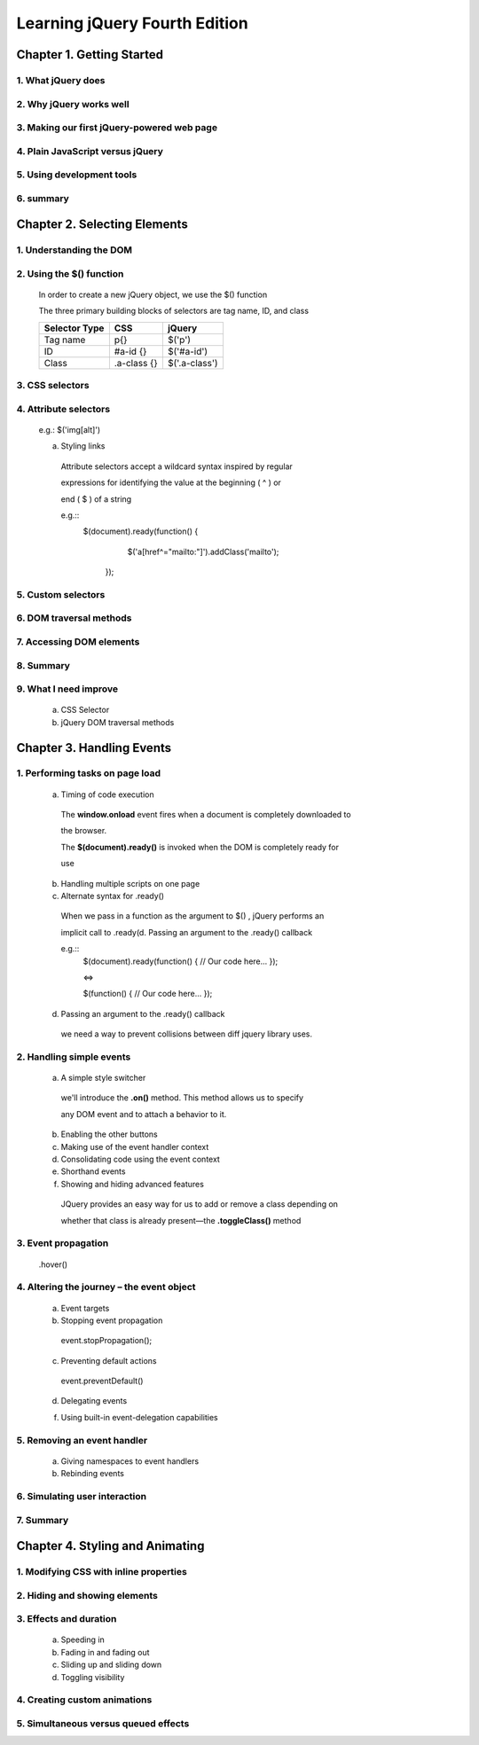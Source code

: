 ====================
Learning jQuery Fourth Edition
====================


Chapter 1. Getting Started
====================

1. What jQuery does
--------------------

2. Why jQuery works well
--------------------

3. Making our first jQuery-powered web page
--------------------

4. Plain JavaScript versus jQuery
--------------------

5. Using development tools
--------------------

6. summary
--------------------

Chapter 2. Selecting Elements
====================

1. Understanding the DOM
--------------------

2. Using the $() function
--------------------
  
  In order to create a new jQuery object, we use the $() function

  The three primary building blocks of selectors are tag name, ID, and class

  +---------------+-------------+---------------+
  | Selector Type |  CSS        | jQuery        |
  +===============+=============+===============+
  | Tag name      |  p{}        | $('p')        |
  +---------------+-------------+---------------+
  | ID            | #a-id {}    | $('#a-id')    |
  +---------------+-------------+---------------+
  | Class         | .a-class {} | $('.a-class') |
  +---------------+-------------+---------------+

3. CSS selectors
--------------------

4. Attribute selectors
--------------------

  e.g.: $('img[alt]')

  a. Styling links

    Attribute selectors accept a wildcard syntax inspired by regular 
    
    expressions for identifying the value at the beginning ( ^ ) or 
    
    end ( $ ) of a string

    e.g.::
        $(document).ready(function() {
            $('a[href^="mailto:"]').addClass('mailto');
         });

5. Custom selectors
--------------------

6. DOM traversal methods
--------------------

7. Accessing DOM elements
--------------------

8. Summary
--------------------

9. What I need improve
--------------------

  a. CSS Selector

  b. jQuery DOM traversal methods

 
Chapter 3. Handling Events
====================

1. Performing tasks on page load
--------------------

  a. Timing of code execution
    
    The **window.onload** event fires when a document is completely downloaded 
    to
   
    the browser.


    The **$(document).ready()** is invoked when the DOM is completely ready for
   
    use

  b. Handling multiple scripts on one page

  c. Alternate syntax for .ready()

    When we pass in a function as the argument to $() , jQuery performs an
   
    implicit call to .ready(d. Passing an argument to the .ready() callback

    e.g.::
      $(document).ready(function() {
      // Our code here...
      });

      <=>

      $(function() {
      // Our code here...
      });


  d. Passing an argument to the .ready() callback

    we need a way to prevent collisions between diff jquery library uses.

2. Handling simple events
--------------------

  a. A simple style switcher

    we'll introduce the **.on()** method. This method allows us to specify
   
    any DOM event and to attach a behavior to it.

  b. Enabling the other buttons

  c. Making use of the event handler context

  d. Consolidating code using the event context

  e. Shorthand events

  f. Showing and hiding advanced features

    JQuery provides an easy way for us to add or remove a class depending on
   
    whether that class is already present—the **.toggleClass()** method

3. Event propagation
--------------------

  .hover()

4. Altering the journey – the event object
--------------------

  a. Event targets

  b. Stopping event propagation

    event.stopPropagation();

  c. Preventing default actions

    event.preventDefault()

  d. Delegating events

  f. Using built-in event-delegation capabilities

5. Removing an event handler
--------------------

  a. Giving namespaces to event handlers

  b. Rebinding events

6. Simulating user interaction
--------------------

7. Summary
--------------------

Chapter 4. Styling and Animating
====================

1. Modifying CSS with inline properties
--------------------

2. Hiding and showing elements
--------------------

3. Effects and duration
--------------------

  a. Speeding in

  b. Fading in and fading out

  c. Sliding up and sliding down

  d. Toggling visibility

4. Creating custom animations
--------------------

5. Simultaneous versus queued effects
--------------------
